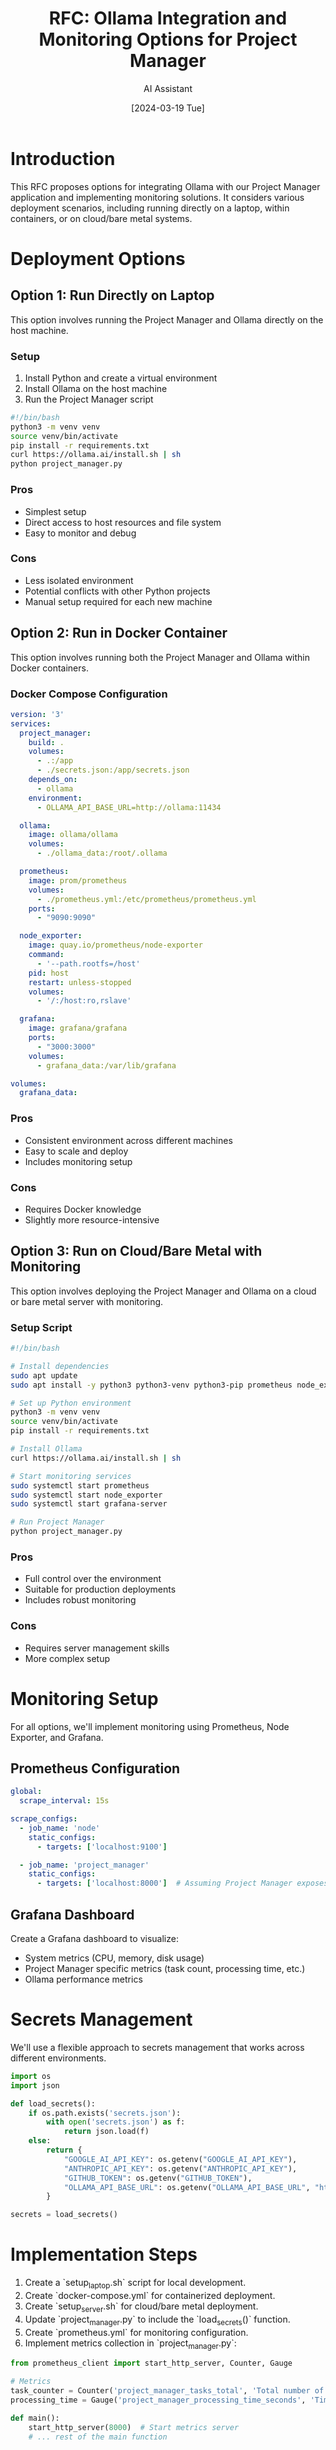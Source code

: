 #+TITLE: RFC: Ollama Integration and Monitoring Options for Project Manager
#+AUTHOR: AI Assistant
#+DATE: [2024-03-19 Tue]

* Introduction

This RFC proposes options for integrating Ollama with our Project Manager application and implementing monitoring solutions. It considers various deployment scenarios, including running directly on a laptop, within containers, or on cloud/bare metal systems.

* Deployment Options

** Option 1: Run Directly on Laptop

This option involves running the Project Manager and Ollama directly on the host machine.

*** Setup

1. Install Python and create a virtual environment
2. Install Ollama on the host machine
3. Run the Project Manager script

#+BEGIN_SRC bash :tangle setup_laptop.sh
#!/bin/bash
python3 -m venv venv
source venv/bin/activate
pip install -r requirements.txt
curl https://ollama.ai/install.sh | sh
python project_manager.py
#+END_SRC

*** Pros
- Simplest setup
- Direct access to host resources and file system
- Easy to monitor and debug

*** Cons
- Less isolated environment
- Potential conflicts with other Python projects
- Manual setup required for each new machine

** Option 2: Run in Docker Container

This option involves running both the Project Manager and Ollama within Docker containers.

*** Docker Compose Configuration

#+BEGIN_SRC yaml :tangle docker-compose.yml
version: '3'
services:
  project_manager:
    build: .
    volumes:
      - .:/app
      - ./secrets.json:/app/secrets.json
    depends_on:
      - ollama
    environment:
      - OLLAMA_API_BASE_URL=http://ollama:11434

  ollama:
    image: ollama/ollama
    volumes:
      - ./ollama_data:/root/.ollama

  prometheus:
    image: prom/prometheus
    volumes:
      - ./prometheus.yml:/etc/prometheus/prometheus.yml
    ports:
      - "9090:9090"

  node_exporter:
    image: quay.io/prometheus/node-exporter
    command:
      - '--path.rootfs=/host'
    pid: host
    restart: unless-stopped
    volumes:
      - '/:/host:ro,rslave'

  grafana:
    image: grafana/grafana
    ports:
      - "3000:3000"
    volumes:
      - grafana_data:/var/lib/grafana

volumes:
  grafana_data:
#+END_SRC

*** Pros
- Consistent environment across different machines
- Easy to scale and deploy
- Includes monitoring setup

*** Cons
- Requires Docker knowledge
- Slightly more resource-intensive

** Option 3: Run on Cloud/Bare Metal with Monitoring

This option involves deploying the Project Manager and Ollama on a cloud or bare metal server with monitoring.

*** Setup Script

#+BEGIN_SRC bash :tangle setup_server.sh
#!/bin/bash

# Install dependencies
sudo apt update
sudo apt install -y python3 python3-venv python3-pip prometheus node_exporter grafana

# Set up Python environment
python3 -m venv venv
source venv/bin/activate
pip install -r requirements.txt

# Install Ollama
curl https://ollama.ai/install.sh | sh

# Start monitoring services
sudo systemctl start prometheus
sudo systemctl start node_exporter
sudo systemctl start grafana-server

# Run Project Manager
python project_manager.py
#+END_SRC

*** Pros
- Full control over the environment
- Suitable for production deployments
- Includes robust monitoring

*** Cons
- Requires server management skills
- More complex setup

* Monitoring Setup

For all options, we'll implement monitoring using Prometheus, Node Exporter, and Grafana.

** Prometheus Configuration

#+BEGIN_SRC yaml :tangle prometheus.yml
global:
  scrape_interval: 15s

scrape_configs:
  - job_name: 'node'
    static_configs:
      - targets: ['localhost:9100']

  - job_name: 'project_manager'
    static_configs:
      - targets: ['localhost:8000']  # Assuming Project Manager exposes metrics on port 8000
#+END_SRC

** Grafana Dashboard

Create a Grafana dashboard to visualize:
- System metrics (CPU, memory, disk usage)
- Project Manager specific metrics (task count, processing time, etc.)
- Ollama performance metrics

* Secrets Management

We'll use a flexible approach to secrets management that works across different environments.

#+BEGIN_SRC python :tangle project_manager.py
import os
import json

def load_secrets():
    if os.path.exists('secrets.json'):
        with open('secrets.json') as f:
            return json.load(f)
    else:
        return {
            "GOOGLE_AI_API_KEY": os.getenv("GOOGLE_AI_API_KEY"),
            "ANTHROPIC_API_KEY": os.getenv("ANTHROPIC_API_KEY"),
            "GITHUB_TOKEN": os.getenv("GITHUB_TOKEN"),
            "OLLAMA_API_BASE_URL": os.getenv("OLLAMA_API_BASE_URL", "http://localhost:11434")
        }

secrets = load_secrets()
#+END_SRC

* Implementation Steps

1. Create a `setup_laptop.sh` script for local development.
2. Create `docker-compose.yml` for containerized deployment.
3. Create `setup_server.sh` for cloud/bare metal deployment.
4. Update `project_manager.py` to include the `load_secrets()` function.
5. Create `prometheus.yml` for monitoring configuration.
6. Implement metrics collection in `project_manager.py`:

#+BEGIN_SRC python :tangle project_manager.py
from prometheus_client import start_http_server, Counter, Gauge

# Metrics
task_counter = Counter('project_manager_tasks_total', 'Total number of tasks processed')
processing_time = Gauge('project_manager_processing_time_seconds', 'Time taken to process a task')

def main():
    start_http_server(8000)  # Start metrics server
    # ... rest of the main function
#+END_SRC

7. Create a Grafana dashboard for visualizing metrics.

* Recommendation

For development and personal use, Option 1 (running directly on the laptop) provides the simplest setup and easiest access to local project files and environments.

For team development or light production use, Option 2 (Docker containers) offers a good balance of consistency and ease of deployment.

For full production deployment, Option 3 (cloud/bare metal with monitoring) provides the most control and scalability.

Regardless of the chosen option, implementing the monitoring setup is crucial for maintaining visibility into the application's performance and health.

* Next Steps

1. Implement the chosen option in the project.
2. Set up the monitoring stack and create Grafana dashboards.
3. Update the project documentation to reflect the chosen setup and monitoring instructions.
4. Conduct thorough testing in the target environment.
5. Create a runbook for common operational tasks and troubleshooting.
